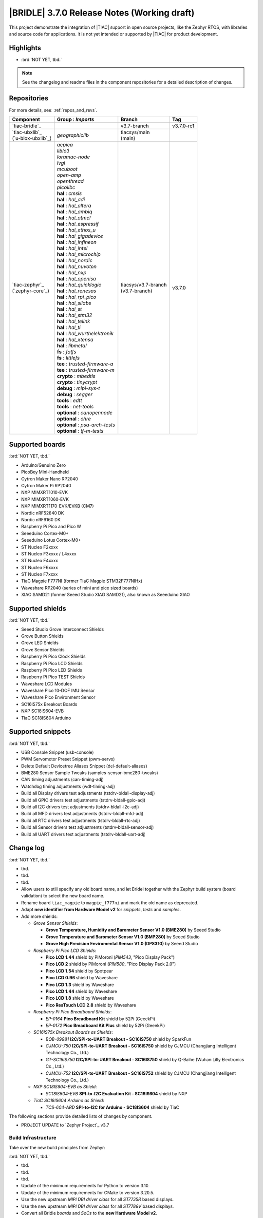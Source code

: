 .. _bridle_release_notes_370:

|BRIDLE| 3.7.0 Release Notes (Working draft)
############################################

This project demonstrate the integration of |TIAC| support in open
source projects, like the Zephyr RTOS, with libraries and source code
for applications. It is not yet intended or supported by |TIAC| for
product development.

Highlights
**********

* :brd:`NOT YET, tbd.`

.. note:: See the changelog and readme files in the component repositories
   for a detailed description of changes.

Repositories
************

For more details, see: :ref:`repos_and_revs`.

.. list-table::
   :header-rows: 1

   * - Component
     - **Group** : *Imports*
     - Branch
     - Tag
   * - `tiac-bridle`_
     -
     - v3.7-branch
     - v3.7.0-rc1
   * - | `tiac-ubxlib`_
       | (`u-blox-ubxlib`_)
     - | *geographiclib*
     - | tiacsys/main
       | (main)
     -
   * - | `tiac-zephyr`_
       | (`zephyr-core`_)
     - | *acpica*
       | *liblc3*
       | *loramac-node*
       | *lvgl*
       | *mcuboot*
       | *open-amp*
       | *openthread*
       | *picolibc*
       | **hal** : *cmsis*
       | **hal** : *hal_adi*
       | **hal** : *hal_altera*
       | **hal** : *hal_ambiq*
       | **hal** : *hal_atmel*
       | **hal** : *hal_espressif*
       | **hal** : *hal_ethos_u*
       | **hal** : *hal_gigadevice*
       | **hal** : *hal_infineon*
       | **hal** : *hal_intel*
       | **hal** : *hal_microchip*
       | **hal** : *hal_nordic*
       | **hal** : *hal_nuvoton*
       | **hal** : *hal_nxp*
       | **hal** : *hal_openisa*
       | **hal** : *hal_quicklogic*
       | **hal** : *hal_renesas*
       | **hal** : *hal_rpi_pico*
       | **hal** : *hal_silabs*
       | **hal** : *hal_st*
       | **hal** : *hal_stm32*
       | **hal** : *hal_telink*
       | **hal** : *hal_ti*
       | **hal** : *hal_wurthelektronik*
       | **hal** : *hal_xtensa*
       | **hal** : *libmetal*
       | **fs** : *fatfs*
       | **fs** : *littlefs*
       | **tee** : *trusted-firmware-a*
       | **tee** : *trusted-firmware-m*
       | **crypto** : *mbedtls*
       | **crypto** : *tinycrypt*
       | **debug** : *mipi-sys-t*
       | **debug** : *segger*
       | **tools** : *edtt*
       | **tools** : *net-tools*
       | **optional** : *canopennode*
       | **optional** : *chre*
       | **optional** : *psa-arch-tests*
       | **optional** : *tf-m-tests*
     - | tiacsys/v3.7-branch
       | (v3.7-branch)
     - v3.7.0

.. note – component list fetched from 'west list -a -f "{name:24} {groups:40}"'

Supported boards
****************

:brd:`NOT YET, tbd.`

* Arduino/Genuino Zero
* PicoBoy Mini-Handheld
* Cytron Maker Nano RP2040
* Cytron Maker Pi RP2040
* NXP MIMXRT1010-EVK
* NXP MIMXRT1060-EVK
* NXP MIMXRT1170-EVK/EVKB (CM7)
* Nordic nRF52840 DK
* Nordic nRF9160 DK
* Raspberry Pi Pico and Pico W
* Seeeduino Cortex-M0+
* Seeeduino Lotus Cortex-M0+
* ST Nucleo F2xxxx
* ST Nucleo F3xxxx / L4xxxx
* ST Nucleo F4xxxx
* ST Nucleo F6xxxx
* ST Nucleo F7xxxx
* TiaC Magpie F777NI (former TiaC Magpie STM32F777NIHx)
* Waveshare RP2040 (series of mini and pico sized boards)
* XIAO SAMD21 (former Seeed Studio XIAO SAMD21), also known as Seeeduino XIAO

Supported shields
*****************

:brd:`NOT YET, tbd.`

* Seeed Studio Grove Interconnect Shields
* Grove Button Shields
* Grove LED Shields
* Grove Sensor Shields
* Raspberry Pi Pico Clock Shields
* Raspberry Pi Pico LCD Shields
* Raspberry Pi Pico LED Shields
* Raspberry Pi Pico TEST Shields
* Waveshare LCD Modules
* Waveshare Pico 10-DOF IMU Sensor
* Waveshare Pico Environment Sensor
* SC16IS75x Breakout Boards
* NXP SC18IS604-EVB
* TiaC SC18IS604 Arduino

Supported snippets
******************

:brd:`NOT YET, tbd.`

* USB Console Snippet (usb-console)
* PWM Servomotor Preset Snippet (pwm-servo)
* Delete Default Devicetree Aliases Snippet (del-default-aliases)
* BME280 Sensor Sample Tweaks (samples-sensor-bme280-tweaks)
* CAN timing adjustments (can-timing-adj)
* Watchdog timing adjustments (wdt-timing-adj)
* Build all Display drivers test adjustments (tstdrv-bldall-display-adj)
* Build all GPIO drivers test adjustments (tstdrv-bldall-gpio-adj)
* Build all I2C drivers test adjustments (tstdrv-bldall-i2c-adj)
* Build all MFD drivers test adjustments (tstdrv-bldall-mfd-adj)
* Build all RTC drivers test adjustments (tstdrv-bldall-rtc-adj)
* Build all Sensor drivers test adjustments (tstdrv-bldall-sensor-adj)
* Build all UART drivers test adjustments (tstdrv-bldall-uart-adj)

Change log
**********

:brd:`NOT YET, tbd.`

* tbd.
* tbd.
* tbd.
* Allow users to still specify any old board name, and let Bridel together with
  the Zephyr build system (board validation) to select the new board name.
* Rename board ``tiac_magpie`` to ``magpie_f777ni`` and mark the old name as
  deprecated.
* Adapt **new identifier from Hardware Model v2** for *snippets*, *tests*
  and *samples*.
* Add more shields:

  * *Grove Sensor Shields*:

    * **Grove Temperature, Humidity and Barometer Sensor V1.0 (BME280)** by Seeed Studio
    * **Grove Temperature and Barometer Sensor V1.0 (BMP280)** by Seeed Studio
    * **Grove High Precision Enviromental Sensor V1.0 (DPS310)** by Seeed Studio

  * *Raspberry Pi Pico LCD Shields*:

    * **Pico LCD 1.44** shield by PiMoroni (*PIM543*, "Pico Display Pack")
    * **Pico LCD 2** shield by PiMoroni (*PIM580*, "Pico Display Pack 2.0")

    * **Pico LCD 1.54** shield by Spotpear

    * **Pico LCD 0.96** shield by Waveshare
    * **Pico LCD 1.3** shield by Waveshare
    * **Pico LCD 1.44** shield by Waveshare
    * **Pico LCD 1.8** shield by Waveshare
    * **Pico ResTouch LCD 2.8** shield by Waveshare

  * *Raspberry Pi Pico Breadboard Shields*:

    * *EP-0164* **Pico Breadboard Kit** shield by 52Pi (GeeekPi)
    * *EP-0172* **Pico Breadboard Kit Plus** shield by 52Pi (GeeekPi)

  * *SC16IS75x Breakout Boards as Shields*:

    * *BOB-09981* **I2C/SPI-to-UART Breakout - SC16IS750** shield by SparkFun
    * *CJMCU-750* **I2C/SPI-to-UART Breakout - SC16IS750** shield by CJMCU
      (Changjiang Intelligent Technology Co., Ltd.)
    * *GT-SC16IS750* **I2C/SPI-to-UART Breakout - SC16IS750** shield by Q-Baihe
      (Wuhan Lilly Electronics Co., Ltd.)
    * *CJMCU-752* **I2C/SPI-to-UART Breakout - SC16IS752** shield by CJMCU
      (Changjiang Intelligent Technology Co., Ltd.)

  * *NXP SC18IS604-EVB as Shield*:

    * *SC18IS604-EVB* **SPI-to-I2C Evaluation Kit - SC18IS604** shield by NXP

  * *TiaC SC18IS604 Arduino as Shield*:

    * *TCS-604-ARD* **SPI-to-I2C for Arduino - SC18IS604** shield by TiaC

The following sections provide detailed lists of changes by component.

* PROJECT UPDATE to `Zephyr Project`_ v3.7

Build Infrastructure
====================

Take over the new build principles from Zephyr:

:brd:`NOT YET, tbd.`

* tbd.
* tbd.
* tbd.
* Update of the minimum requirements for Python to version 3.10.
* Update of the minimum requirements for CMake to version 3.20.5.
* Use the new upstream *MIPI DBI driver class* for all *ST7735R* based displays.
* Use the new upstream *MIPI DBI driver class* for all *ST7789V* based displays.
* Convert all Bridle *boards* and *SoCs* to the **new Hardware Model v2**.
* Hook up ``board.cmake`` in Bridle's board extension folder.
* Hook up ``Kconfig.defconfig`` in Bridle's board extension folder.
* With the new ``Kconfig.defconfig`` hookup in the Bridle board extension
  folder, all static configurations can be removed and Kconfig can work more
  sensitively, e.g. only influence the log level in the USB subsystem if the
  USB stack is really activated.
* Add the *Ambiq Micro* HAL to support the new *Apollo 4* SoC in Zephyr upstream
  with Bridle's common test suite ``bridle/tests/bridle/common``.
* Add the *Intel* HAL and the *ACPI Component Architecture* library to support
  Bridle's common test suite ``bridle/tests/bridle/common`` also for most of the
  :ref:`Intel boards found in Zephyr upstream <zephyr:boards-intel>`.
* Adoption of patch and compliance checks from Zephyr upstream for the **new
  Hardware Model v2** with slight adjustments for Bridle:

  * ``BRIDLE_BASE`` as an additional magic string ``<bridle-base>``
  * Bridle with additional external module handling (``MODULE_EXT_ROOT``)
  * use Bridle's ``checkpatch.pl`` and ``.checkpatch.conf``
  * use Bridle's ``spelling.txt`` and ``typedefsfile``
  * use Bridle's ``.gitlint``
  * use Bridle's ``.yamllint``

* Add more Zephyr upstream projects to West submanifest as needed by Zephyr
  upstream test suites:

  * HAL modules for: Analog Devices (formerly Maxim)
  * HAL modules for: Arm Ethos-U NPUs
  * HAL modules for: Würth Elektronik

* Use the Twister CLI argument ``--alt-config-root`` to reuse Zephyr upstream
  test suites for building all drivers together with Bridle's own snippets.

Documentation
=============

:brd:`NOT YET, tbd.`

1. Export ``ZEPHYR_BASE`` as environment variable to make the Sphinx extension
   ``autodoc`` for the ``pytest-twister-harness`` happy.
2. Update all output messages in documentation to be in sync with the upcoming
   Bridle version v3.7.0, based on Zephyr v3.7 (samples and tests).

Issue Related Items
*******************

These GitHub issues were addressed since project bootstrapping:

* :github:`261` - [HW] TiaC SC18IS604 Arduino as Shield
* :github:`258` - [HW] NXP SC18IS604-EVB as Shield
* :github:`257` - [HW] SC16IS75x Breakout Boards as Shields
* :github:`254` - [FCR] Bump to Zephyr v3.7
* :github:`252` - [FCR] Upgrade to Zephyr SDK 0.16.8
* :github:`247` - [HW] NXP SC18IS604 SPI to I2C bridge
* :github:`246` - [HW] NXP SC16IS75x series I2C/SPI to UART/GPIO bridge
* :github:`244` - [HW] Spotpear Raspberry Pi Pico LCD Modules as Shields
* :github:`242` - [HW] 52Pi (GeeekPi) Pico Breadboard Kit -/Plus (EP-0164/0172)
* :github:`239` - [HW] PiMoroni Raspberry Pi Pico LCD Modules as Shields
* :github:`234` - [BUG] boards and shields with LCD do not support the new MIPI-DBI mode
* :github:`233` - [HW] Waveshare Raspberry Pi Pico LCD Modules as Shields
* :github:`231` - [BUG] build Zephyr docset fails
* :github:`229` - [BUG] magpie_f777ni: wdt_basic_api/drivers.watchdog.stm32wwdg FAILED
* :github:`227` - [BUG] Unable to build any application referencing bridle version information
* :github:`222` - [BUG] unsatisfied dependencies by static Kconfig elements
* :github:`217` - [FCR] Convert board ``arduino_zero`` to board extension
* :github:`216` - [FCR] Convert all SOCs to new HWMv2
* :github:`215` - [BUG] ubxlib: missing header ``u_timeout.h``
* :github:`214` - [FER] Convert all boards to new HWMv2
* :github:`205` - [FCR] Bump to Zephyr v3.6
* :github:`202` - [FER] Make the u-blox library GNSS example fit for demonstration
* :github:`200` - [FCR] Support for MCUXpresso IDE (Arm GNU Toolchain)
* :github:`198` - [FCR] Support for STM32CubeCLT (GNU tools for STM32)
* :github:`195` - [FCR] Upgrade to Arm GNU toolchain 13.2.rel1
* :github:`192` - [FCR] Upgrade to Zephyr SDK 0.16.5
* :github:`187` - [BUG] ubx_gnss sample fails to build
* :github:`185` - [HW] Waveshare Pico 10-DOF IMU Sensor
* :github:`183` - [HW] Waveshare Pico RGB LED
* :github:`177` - [HW] Waveshare Pico Environment Sensor
* :github:`176` - [HW] Waveshare Pico Clock Green
* :github:`170` - [FCR] Upgrade to Zephyr SDK 0.16.4
* :github:`169` - [HW] The PicoBoy
* :github:`168` - [HW] Waveshare Pico ResTouch LCD 3.5
* :github:`167` - [HW] Waveshare LCD Modules as Shields
* :github:`166` - [HW] Cytron Maker RP2040
* :github:`163` - [FER] USB console support for NXP MIMXRT1010-EVK and MIMXRT1060-EVK
* :github:`162` - [HW] Raspberry Pi Pico TEST Shields
* :github:`161` - [HW] Raspberry Pi Pico LCD Shields
* :github:`160` - [HW] Waveshare RP2040-Geek
* :github:`159` - [BUG] check_compliance.py needs support for Bridle's downstream modules folder
* :github:`156` - [FCR] Add the u-blox library (ubxlib) as Zephyr module
* :github:`155` - [FCR] Use board extensions to fix upstream declarations
* :github:`152` - [FER] Support filtering by board vendor
* :github:`151` - [FER] Harmonize Grove PWM mapping over all SAMD21 based Arduino boards
* :github:`148` - [HW] Seeeduino Cortex-M0+ board support
* :github:`137` - [FCR] Bump to Zephyr v3.5
* :github:`139` - [FER] Bump to Doxygen v1.9.8
* :github:`136` - [FCR] Bump to Zephyr SDK 0.16.3
* :github:`128` - [FER] Provide USB console by snippets instead of specific board revision
* :github:`127` - [FER] Provide CAN timing tweak for TiaC Magpie by snippets instead of a shield
* :github:`125` - [BUG] Nightly QA integration test fails (convert to ``stm32-bxcan``)
* :github:`122` - [HW] Waveshare RP2040
* :github:`120` - [BUG] Nightly QA integration test fails
* :github:`118` - [BUG] QA Integration Test fails
* :github:`116` - [BUG] Grove Shields DTS Binding test suites fail for seeeduino_lotus@usbcons
* :github:`115` - [BUG] Bridle Common (core) Testing fails since v3.4
* :github:`113` - [FER] Use sub-manifests for 3rd party projects
* :github:`112` - [FCR] Support Renesas HAL
* :github:`106` - [FER] Snippets
* :github:`105` - [FCR] Bump to Zephyr v3.4
* :github:`104` - [BUG] Bridle CMake Package not usable in Freestanding mode
* :github:`96` - [HW] Grove Interconnect Shields for Seeeduino XIAO
* :github:`90` - [HW] Grove Interconnect Shields for Arduino/Genuino Zero
* :github:`87` - [HW] Seeeduino Lotus Cortex-M0+ board support
* :github:`85` - [BUG] Zephyr counter driver test fails
* :github:`83` - [FCR] Support Grove System Shields
* :github:`80` - [FCR] Support ST HAL
* :github:`79` - [FCR] Support NXP HAL
* :github:`78` - [FCR] Support Raspberry Pi Pico HAL
* :github:`77` - [FCR] Support Atmel HAL
* :github:`76` - [FCR] Bump to Zephyr (bleeding edge) main line
* :github:`73` - [BUG] reduced setup time of clang-format in workflow
* :github:`72` - [FCR] Bump to Zephyr v3.3
* :github:`68` - [BUG] Upgrade to Sphinx 5.x
* :github:`60` - [FCR] Bump to Zephyr v3.2
* :github:`64` - [FCR] Backporting new feature enhancements to v3.0
* :github:`59` - [FCR] Bump to Zephyr v3.1
* :github:`54` - [FCR] Bump to Zephyr v3.0
* :github:`53` - [FCR] Bump to Zephyr v2.7
* :github:`49` - Can't rebuild documentation
* :github:`39` - [FCR] Bump to Zephyr v2.6
* :github:`30` - [FER] Bridle version definition
* :github:`21` - Change all copyright strings
* :github:`7` - Missing CI build and test for all supported boards
* :github:`5` - Improve documentation environment
* :github:`4` - Zephyr does not know F777
* :github:`3` - Missing TiaC Magpie STM32F777NIHx
